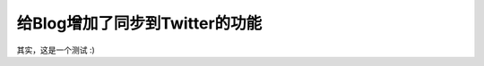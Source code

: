 .. url: http://www.adieu.me/blog/2010/08/给Blog增加了同步到Twitter的功能/
.. published_on: 2010-08-02 19:21:33.909371

给Blog增加了同步到Twitter的功能
=========================================

其实，这是一个测试 :)
